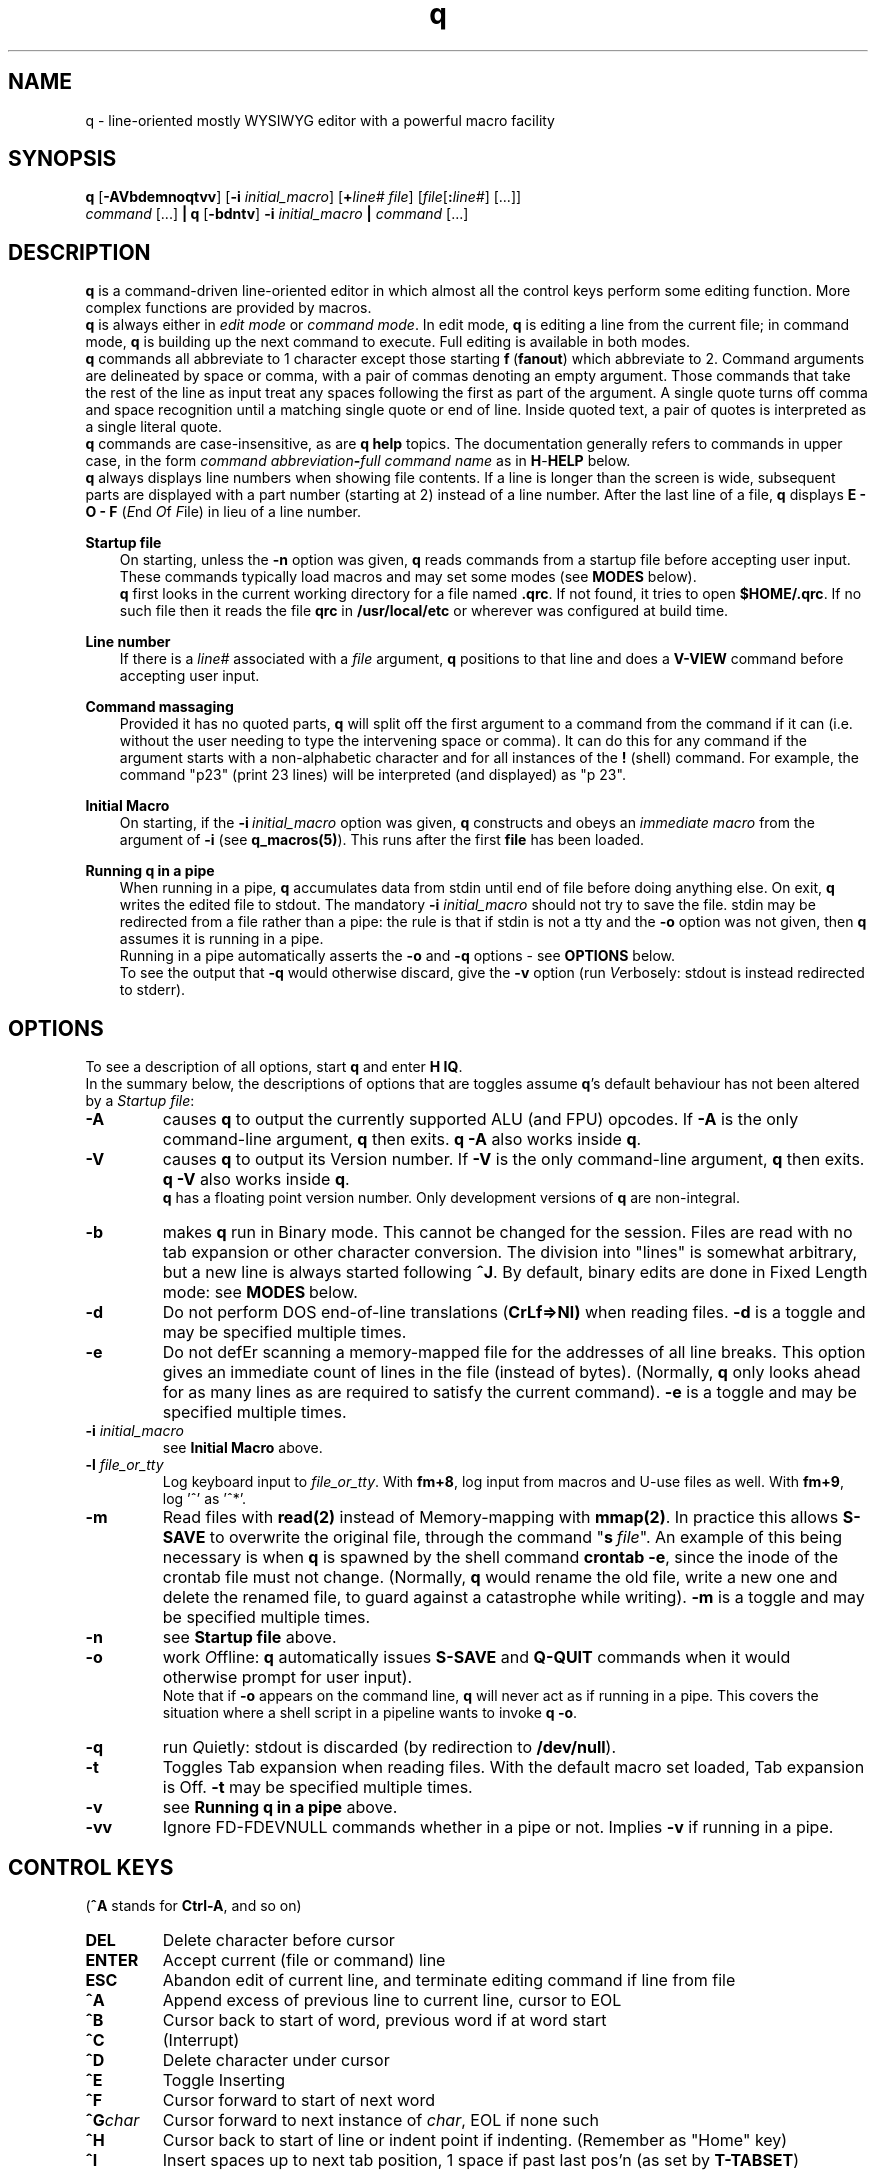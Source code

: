 .\"
.\" q manual page.
.\" Copyright (c) 2018,2020 Duncan Roe
.\"
.\" Original author: Duncan Roe
.\"
.\" This program is free software; you can redistribute it and/or modify
.\" it under the terms of the GNU General Public License as published by
.\" the Free Software Foundation; either version 2, or (at your option)
.\" any later version.
.\"
.\" This program is distributed in the hope that it will be useful,
.\" but WITHOUT ANY WARRANTY; without even the implied warranty of
.\" MERCHANTABILITY or FITNESS FOR A PARTICULAR PURPOSE.  See the
.\" GNU General Public License for more details.
.\"
.\" You should have received a copy of the GNU General Public License
.\" along with this program; see the file COPYING.  If not, write to
.\" the Free Software Foundation, 59 Temple Place - Suite 330,
.\" Boston, MA 02111-1307, USA.
.\"
.TH q 1 "Oct 31 2020" "q-56" "Linux Programmer's Manual"
.SH NAME
q \- line-oriented mostly WYSIWYG editor with a powerful macro facility
.SH SYNOPSIS
\f3q\f1 [\f3-AVbdemnoqtvv\f1] [\f3-i\f2 initial_macro\f1] [\f3+\f2line# file\f1]
[\f2file\f1[\f3:\f2line#\f1] [...]]
.br
\f2command\f1 [...] \f3| q \f1[\f3-bdntv\f1]\f3 -i\f2 initial_macro \f3|\f2
command\f1 [...]
.SH DESCRIPTION
\f3q\f1 is a command-driven line-oriented editor in which almost all the control
keys perform some editing function.
More complex functions are provided by macros.
.br
\f3q\f1 is always either in \f2edit mode\f1 or \f2 command mode\f1. In edit
mode, \f3q\f1 is editing a line from the current file;
in command mode, \f3q\f1 is building up the next command to execute.
Full editing is available in both modes.
.br
\f3q\f1 commands all abbreviate to 1 character except those starting
\f3f\f1\ \&(\fBfanout\fR)
which abbreviate to 2.
Command arguments are delineated by space or comma, with a pair of commas
denoting an empty argument.
Those commands that take the rest of the line as input treat any spaces
following the first as part of the argument.
A single quote turns off comma and space recognition until a matching single
quote or end of line.
Inside quoted text, a pair of quotes is interpreted as a single literal quote.
.br
\f3q\f1 commands are case-insensitive, as are \f3q\f1 \f3help\f1 topics.
The documentation generally refers to commands in upper case,
in the form \f2command abbreviation\f3-\f2full command name\f1
as in \f3H\f1-\f3HELP\f1 below.
.br
\fBq\fR always displays line numbers when showing file contents.
If a line is longer than the screen is wide, subsequent parts are displayed with
a part number (starting at 2) instead of a line number.
After the last line of a file,
\fBq\fR displays \fBE - O - F\fR (\fIE\fRnd \fIO\fRf \fIF\fRile)
in lieu of a line number.
.PP
\f3Startup file\f1
.RS 3
On starting, unless the \fB-n\fR option was given,
\fBq\fR reads commands from a startup file before accepting user
input.
These commands typically load macros and may set some modes
(see \fBMODES\fR below).
.br
\f3q\f1 first looks in the current working directory for a file named
\f3.qrc\f1.
If not found, it tries to open \f3$HOME/.qrc\f1.
If no such file then it reads the file \f3qrc\f1 in
\f3/usr/local/etc\f1 or wherever was configured at build time.
.RE
.PP
\f3Line number\f1
.RS 3
If there is a \f2line#\f1 associated with a \fIfile\fR argument,
\f3q\f1 positions to that line and does a \f3V-VIEW\f1 command
before accepting user input.
.RE
.PP
\f3Command massaging\f1
.RS 3
Provided it has no quoted parts, \f3q\f1 will split off the first argument to a
command from the command if it can
(i.e. without the user needing to type the intervening space or comma).
It can do this for any command if the argument starts with a non-alphabetic
character and for all instances of the \f3!\f1 (shell) command.
For example, the command "p23" (print 23 lines) will be interpreted
(and displayed) as "p 23".
.RE
.PP
\fBInitial Macro\fR
.RS 3
On starting, if the \fB-i\fR\ \&\fIinitial_macro\fR option was given,
\fBq\fR constructs and obeys an \fIimmediate\ \&macro\fR
from the argument of \fB-i\fR (see \fBq_macros(5)\fR).
This runs after the first \fBfile\fR has been loaded.
.RE
.PP
\f3Running q in a pipe\f1
.RS 3
When running in a pipe, \f3q\f1 accumulates data from stdin until end of file
before doing anything else.
On exit, \f3q\f1 writes the edited file to stdout.
The mandatory \f3-i\f1 \fIinitial_macro\fR should not try to save the file.
stdin may be redirected from a file rather than a pipe:
the rule is that if stdin is not a tty and the \fB-o\fR option was not given,
then \fBq\fR assumes it is running in a pipe.
.br
Running in a pipe automatically asserts the \fB-o\fR and \fB-q\fR options -
see \fBOPTIONS\fR below.
.br
To see the output that \fB-q\fR would otherwise discard,
give the \fB-v\fR option
(run \fIV\fRerbosely: stdout is instead redirected to stderr).
.RE
.SH OPTIONS
To see a description of all options, start \f3q\f1 and enter \f3H\ \&IQ\f1.
.br
In the summary below,
the descriptions of options that are toggles assume \fBq\fR's default behaviour
has not been altered by a \fIStartup file\fR:
.TP
.BI \-A
causes \fBq\fR to output the currently supported ALU (and FPU) opcodes.
If \fB-A\fR is the only command-line argument, \fBq\fR then exits.
\fBq\ \&-A\fR also works inside \fBq\fR.
.TP
.BI \-V
causes \fBq\fR to output its Version number.
If \fB-V\fR is the only command-line argument, \fBq\fR then exits.
\fBq\ \&-V\fR also works inside \fBq\fR.
.br
\fBq\fR has a floating point version number.
Only development versions of \fBq\fR are non-integral.
.TP
.BI \-b
makes \fBq\fR run in Binary mode.
This cannot be changed for the session.
Files are read with no tab expansion or other character conversion.
The division into "lines" is somewhat arbitrary,
but a new line is always started following \fB^J\fR.
By default, binary edits are done in Fixed Length mode:
see \fBMODES\fR\ below.
.TP
.BI \-d
Do not perform DOS end-of-line translations (\fBCrLf=>Nl)\fR when reading files.
\fB-d\fR is a toggle and may be specified multiple times.
.TP
.BI \-e
Do not defEr scanning a memory-mapped file for the addresses of all line breaks.
This option gives an immediate count of lines in the file (instead of bytes).
(Normally, \fBq\fR only looks ahead for as many lines as are required to satisfy
the current command).
\fB-e\fR is a toggle and may be specified multiple times.
.TP
.BI \-i " initial_macro"
see \fBInitial Macro\fR above.
.TP
.BI \-l " file_or_tty"
Log keyboard input to \fIfile_or_tty\fR. With \fBfm+8\fR,
log input from macros and U-use files as well.
With \fBfm+9\fR, log '^' as '^*'.
.TP
.BI \-m
Read files with \fBread(2)\fR instead of Memory-mapping with \fBmmap(2)\fR.
In practice this allows \fBS-SAVE\fR to overwrite the original file,
through the command "\fBs\fR\ \&\fIfile\fR".
An example of this being necessary is when \fBq\fR is spawned by the shell
command \fBcrontab\ \&-e\fR,
since the inode of the crontab file must not change.
(Normally, \fBq\fR would rename the old file,
write a new one and delete the renamed file,
to guard against a catastrophe while writing).
\fB-m\fR is a toggle and may be specified multiple times.
.TP
.BI \-n
see \fBStartup file\fR above.
.TP
.BI \-o
work \fIO\fRffline: \fBq\fR automatically issues \fBS-SAVE\fR and
\fBQ-QUIT\fR commands when it would otherwise prompt for user input).
.br
Note that if \fB-o\fR appears on the command line, \fBq\fR will never act as if
running in a pipe. This covers the situation where a shell script in a pipeline
wants to invoke \fBq -o\fR.
.TP
.BI \-q
run \fIQ\fRuietly: stdout is discarded (by redirection to \fB/dev/null\fR).
.TP
.BI \-t
Toggles Tab expansion when reading files.
With the default macro set loaded, Tab expansion is Off.
\fB-t\fR may be specified multiple times.
.TP
.BI \-v
see \fBRunning q in a pipe\fR above.
.TP
.BI \-vv
Ignore FD-FDEVNULL commands whether in a pipe or not. Implies \fB-v\fR
if running in a pipe.
.SH CONTROL KEYS
(\fB^A\fR stands for \fBCtrl-A\fR, and so on)
.TP
.BI DEL
Delete character before cursor
.TP
.BI ENTER
Accept current (file or command) line
.TP
.BI ESC
Abandon edit of current line, and terminate editing command if line from file
.TP
.BI ^A
Append excess of previous line to current line, cursor to EOL
.TP
.BI ^B
Cursor back to start of word, previous word if at word start
.TP
.BI ^C
(Interrupt)
.TP
.BI ^D
Delete character under cursor
.TP
.BI ^E
Toggle Inserting
.TP
.BI ^F
Cursor forward to start of next word
.TP
.BI ^G char
Cursor forward to next instance of \fIchar\fR, EOL if none such
.TP
.BI ^H
Cursor back to start of line or indent point if indenting.
(Remember as "Home" key)
.TP
.BI ^I
Insert spaces up to next tab position, 1 space if past last pos'n (as set by
\fBT-TABSET\fR)
.TP
.BI ^J
Same as \fBENTER\fR
.TP
.BI ^K
Delete character under cursor and all characters following
.TP
.BI ^L
Delete character before cursor and
all characters back to start of line.
If indenting, only delete back to the indent point
or if at the indent point then delete the indent
.TP
.BI ^M
Same as \fBENTER\fR
.TP
.BI ^N char
Start executing the \fIchar\fR macro
.TP
.BI ^O
Cursor forward to character following next "\fB/* \fR" sequence,
EOL if none such.
(For modifying C comments)
.TP
.BI ^P char
\fIchar\fR is entered into the line as-is
.TP
.BI ^Q
Line from cursor onwards goes to lower-case
.TP
.BI ^R
"Recover" line to its maximum-ever length.
In a file, that is the maximum length of the current line;
but in a command that is the maximum length since \fBq\fR started
(including commands from macros)
.TP
.BI ^S
Line from cursor onwards goes to upper-case
.TP
.BI ^T
Split line: character under cursor becomes 1st character of new line
(after any indent)
.TP
.BI ^U
Delete all characters in line
.TP
.BI ^V
Re-draw line
.TP
.BI ^W char
\fBchar\fR is entered into the line with parity on (+ 0200)
.TP
.BI ^X
Cursor forward 1 character
.TP
.BI ^Y
Cursor back 1 character (but never into the indent zone)
.TP
.BI ^Z
Cursor to EOL
.TP
.BI ^^
Repeat last \fB^G\fR\fIchar\fR
.SH Q COMMANDS
In this section:
.RS 3
A \fIboolean_argument\fR is one of
\fByes\fR, \fBno\fR, \fBon\fR, \fBoff\fR, \fBtrue\fR,
\fBfalse\fR or unique abbreviations of these.
.br
A \fItoken\fR is, by default,
a sequence of alphanumeric or underscore characters.
Any other character is regarded as a \fItoken_delimiter\fR.
The \fBFT-FTOKENCHAR\fR command can remove characters from the
token delimiter table, e.g. if a programming language allows \fB'$'\fR
in variable names, the command \fBFT\ \&$\fR will accommodate this.
.RE
.TP 15
.BI A-APPEND
Enter edit mode, appending lines to the file
.TP
.BI B-BACKUP
Save the file, keeping a backup copy named \fIfile\fR.bu
.TP
.BI C-COPY
Copy lines in the file (to somewhere else in the file)
.TP
.BI D-DELETE
Delete lines in file
.TP
.BI E-ENTER
Insert contents of another file to the file,
to appear before the current line
.TP
.BI FB-FBRIEF
Macros will run in "brief" mode:
individual commands will not appear but
the displayed line number will update periodically,
if the macro runs for more than about 200mS
.TP
.BI FC-FCASEINDEPEND
String matches will be case independent.
\fBFC\fR may be given a \fIboolean_argument\fR. Otherwise it is a toggle
.TP
.BI FD-FDEVNULL
Suppresses output by redirecting standard output to /dev/null.
Accepts a \fIboolean_argument\fR. Default is \fBfalse\fR.
Only allowed inside \fBU-USE\fR files (q.v.)
.TP
.BI FF-FFNOWRAP
Suppress display of subsequent parts of long lines.
See \fBDESCRIPTION above\fR
.TP
.BI FI-FIMMEDIATE_MACRO
Define a macro for immediate execution
.TP
.BI FL-FLOCATE
Locate a string as a \fItoken\fR. See \fBL-LOCATE\fR below
.TP
.BI FM-FMODE
Sets, displays or resets \fBq\fR's mode switches. See \fBMODES\fR below
.TP
.BI FN-FNONE
Macros will run in "none" mode: nothing is output until the macro finishes
.TP
.BI FO-FORGET
Forget the last D-DELETE command. Implied by any subsequent change to the file
.TP
.BI FQ-FQUIT
With an argument: same as \fBQ-QUIT\fR.
.br
Otherwsie: stop editing the current file and exit
(ignore extra \fIfile\fR arguments).
Also exit \fBq\fR if in a macro.
.TP
.BI FR-FREPROMPT
From inside a macro only: prompt the user for what to do next
.TP
.BI FT-FTOKENCHAR
Remove a character from the token delimiter table,
as discussed at the start of this section
.TP
.BI FV-FVERBOSE
Macros will run in "verbose" mode:
display is as if characters had been typed at the keyboard
.TP
.BI FX-FXCHANGE
Exchange the functions of a pair of control keys.
Only affects keyboard input (not macros or \fBU-Use\fR files)
.TP
.BI FY-FYCHANGEALL
Like \fBY-YCHANGEALL\fR except the string to be replaced is searched for as a
\fItoken\fR
.TP
.BI G-GOTO
Change the file position to the specified line number
.TP
.BI H-HELP
Give help on the given subject (or on \fBq\fR if none).
Can be used to display other files in the help directory
(e.g. system macro files (*.qm) and macro catalogues (*.cat))
.TP
.BI I-INSERT
Enter edit mode, inserting lines at the given line number
.TP
.BI J-JOIN
Join together lines from the given line number,
and enter edit mode on the joined line
.TP
.BI L-LOCATE
Locate first occurrence of given string
.TP
.BI M-MODIFY
Enter edit mode starting at the given line number
.TP
.BI N-NEWMACRO
Define a (new) macro. See q_macros(5)
.TP
.BI O-ONOFFINDENT
Enter or leave indent mode dependent on the supplied \fIboolean_argument\fR.
Acts as a toggle if no argument
.TP
.BI P-PRINT
Print lines of the file starting from the current file position, which moves
forward by the number of lines printed
.TP
.BI Q-QUIT
Stop editing the current file (except \fBq -A\fR and \fBq -V\fR which act as
per \fBOPTIONS\fR above).
With no arguments, start editing the next \fIfile\fR, exit if none.
Accepts another file as an argument,
or \fB$\fR\fIn\fR, where \fIn\fR is an index into the \fIfile\fR arguments on
the shell command line.
.br
With no arguments and inside a macro,
return from that macro unless mode \fB+q\fR is asserted (\fBq\fR exits)
.TP
.BI R-REPOSITION
Move lines in the file to somewhere else in the file
.TP
.BI S-SAVE
Save the file.
During the save process,
a temporary backup (called \fIfile\fR.tm) is kept in case of a catastrophe
.TP
.BI T-TABSET
Set tab positions for use by \fB^I\fR
.TP
.BI U-USEFILE
Take commands from the given file
.TP
.BI V-VIEW
Print lines each side of the current line number,
up to 1 screenful or the number (each side) given by a second argument
.TP
.BI W-WRITEFILE
Write lines from the file to another file
.TP
.BI X-XISTICS
Enters a command sub-processor with editing control keys disabled.
The only still-useful commands are \fBT\fR (to set assumed tab width in files)
and \fBX\fR (to exit back to the normal \fBq\fR command line)
.TP
.BI Y-YCHANGEALL
Change every occurrence of one given string to another.
Extra arguments can limit the range where this happens
.TP
.BI Z-ZENDUSE
Return from a \fBU-USE\fR file. Implied by hitting EOF
.SH MODES
\fBq\fR runs with various "switches" or "modes". For example,
the \fBtr\fR mode governs whether or not to expand tabs to spaces on reading.
For a full list, start \fBq\fR and enter \fBH FM\fR.
.SH ENVIRONMENT VARIABLES
.br
\f2Q_ETC_DIR\f1
.RS 3
Directory containing the system \f3qrc\f1 file.
Default: as set at build time, otherwise \f3/usr/local/etc\f1.
.RE
.PP
\f2Q_HELP_CMD\f1 or \f2PAGER\f1
.RS 3
The pager used by \f3H\f1-\f3HELP\f1 to display help files.
Default: as set at build time, otherwise \f3less\f1.
.RE
.PP
\f2Q_HELP_DIR\f1
.RS 3
Directory containing help files and macros.
Default: as set at build time, otherwise \f3/usr/local/share/q\f1.
.RE
.PP
\f2Q_MACRO_DIR\f1
.RS 3
Separate directory for system macros.
Default: directory containing help files.
.RE
.PP
\f2SHELL\f1
.RS 3
Shell used to implement the \f3!\f1 (shell) command.
Default: as set at build time, otherwise \f3/bin/sh\f1.
.RE
.PP
.SH SEE ALSO
qm.1, q_macros(5), q_opcodes(5)
.br
Much of \fBq\fR's documentation is in the form of help files,
accessed from within \fBq\fR
by the \f3H\f1-\f3HELP\f1 command.
.br
There are sample startup files, README files &c. in the Documentation directory.
.SH REPORTING BUGS
If you find a bug, please raise an issue at
.nf
https://github.com/duncan-roe/q/issues.
.fi
.SH AUTHOR
Written by Duncan Roe
